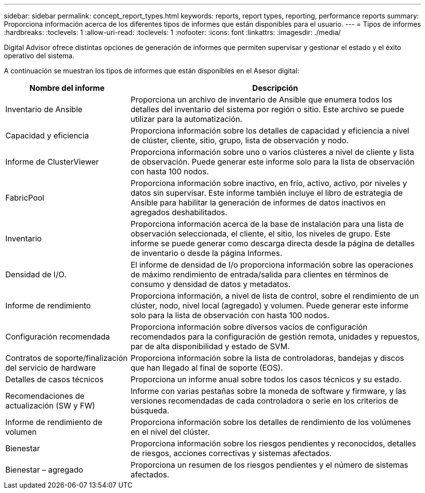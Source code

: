 ---
sidebar: sidebar 
permalink: concept_report_types.html 
keywords: reports, report types, reporting, performance reports 
summary: Proporciona información acerca de los diferentes tipos de informes que están disponibles para el usuario. 
---
= Tipos de informes
:hardbreaks:
:toclevels: 1
:allow-uri-read: 
:toclevels: 1
:nofooter: 
:icons: font
:linkattrs: 
:imagesdir: ./media/


[role="lead"]
Digital Advisor ofrece distintas opciones de generación de informes que permiten supervisar y gestionar el estado y el éxito operativo del sistema.

A continuación se muestran los tipos de informes que están disponibles en el Asesor digital:

[cols="30,70"]
|===
| Nombre del informe | Descripción 


| Inventario de Ansible | Proporciona un archivo de inventario de Ansible que enumera todos los detalles del inventario del sistema por región o sitio. Este archivo se puede utilizar para la automatización. 


| Capacidad y eficiencia | Proporciona información sobre los detalles de capacidad y eficiencia a nivel de clúster, cliente, sitio, grupo, lista de observación y nodo. 


| Informe de ClusterViewer | Proporciona información sobre uno o varios clústeres a nivel de cliente y lista de observación. Puede generar este informe solo para la lista de observación con hasta 100 nodos. 


| FabricPool | Proporciona información sobre inactivo, en frío, activo, activo, por niveles y datos sin supervisar. Este informe también incluye el libro de estrategia de Ansible para habilitar la generación de informes de datos inactivos en agregados deshabilitados. 


| Inventario | Proporciona información acerca de la base de instalación para una lista de observación seleccionada, el cliente, el sitio, los niveles de grupo. Este informe se puede generar como descarga directa desde la página de detalles de inventario o desde la página Informes. 


| Densidad de I/O. | El informe de densidad de I/o proporciona información sobre las operaciones de máximo rendimiento de entrada/salida para clientes en términos de consumo y densidad de datos y metadatos. 


| Informe de rendimiento | Proporciona información, a nivel de lista de control, sobre el rendimiento de un clúster, nodo, nivel local (agregado) y volumen. Puede generar este informe solo para la lista de observación con hasta 100 nodos. 


| Configuración recomendada | Proporciona información sobre diversos vacíos de configuración recomendados para la configuración de gestión remota, unidades y repuestos, par de alta disponibilidad y estado de SVM. 


| Contratos de soporte/finalización del servicio de hardware | Proporciona información sobre la lista de controladoras, bandejas y discos que han llegado al final de soporte (EOS). 


| Detalles de casos técnicos | Proporciona un informe anual sobre todos los casos técnicos y su estado. 


| Recomendaciones de actualización (SW y FW) | Informe con varias pestañas sobre la moneda de software y firmware, y las versiones recomendadas de cada controladora o serie en los criterios de búsqueda. 


| Informe de rendimiento de volumen | Proporciona información sobre los detalles de rendimiento de los volúmenes en el nivel del clúster. 


| Bienestar | Proporciona información sobre los riesgos pendientes y reconocidos, detalles de riesgos, acciones correctivas y sistemas afectados. 


| Bienestar – agregado | Proporciona un resumen de los riesgos pendientes y el número de sistemas afectados. 
|===